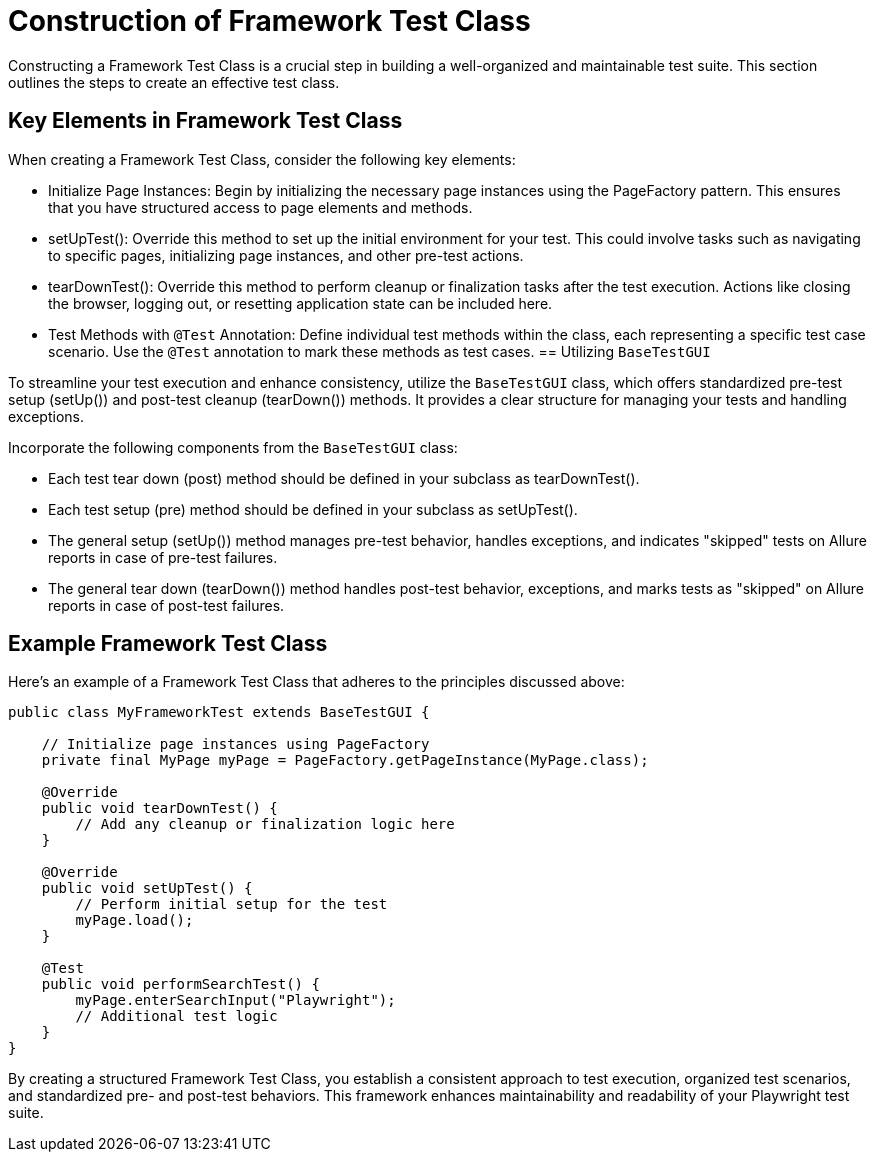 = Construction of Framework Test Class

Constructing a Framework Test Class is a crucial step in building a well-organized and maintainable test suite. This section outlines the steps to create an effective test class.

== Key Elements in Framework Test Class

When creating a Framework Test Class, consider the following key elements:

* Initialize Page Instances: Begin by initializing the necessary page instances using the PageFactory pattern. This ensures that you have structured access to page elements and methods.

* setUpTest(): Override this method to set up the initial environment for your test. This could involve tasks such as navigating to specific pages, initializing page instances, and other pre-test actions.

* tearDownTest(): Override this method to perform cleanup or finalization tasks after the test execution. Actions like closing the browser, logging out, or resetting application state can be included here.

* Test Methods with `@Test` Annotation: Define individual test methods within the class, each representing a specific test case scenario. Use the `@Test` annotation to mark these methods as test cases.
== Utilizing `BaseTestGUI`

To streamline your test execution and enhance consistency, utilize the `BaseTestGUI` class, which offers standardized pre-test setup (setUp()) and post-test cleanup (tearDown()) methods. It provides a clear structure for managing your tests and handling exceptions.

Incorporate the following components from the `BaseTestGUI` class:

* Each test tear down (post) method should be defined in your subclass as tearDownTest().

* Each test setup (pre) method should be defined in your subclass as setUpTest().

* The general setup (setUp()) method manages pre-test behavior, handles exceptions, and indicates "skipped" tests on Allure reports in case of pre-test failures.

* The general tear down (tearDown()) method handles post-test behavior, exceptions, and marks tests as "skipped" on Allure reports in case of post-test failures.

== Example Framework Test Class

Here's an example of a Framework Test Class that adheres to the principles discussed above:

[source,java]
----
public class MyFrameworkTest extends BaseTestGUI {

    // Initialize page instances using PageFactory
    private final MyPage myPage = PageFactory.getPageInstance(MyPage.class);

    @Override
    public void tearDownTest() {
        // Add any cleanup or finalization logic here
    }

    @Override
    public void setUpTest() {
        // Perform initial setup for the test
        myPage.load();
    }

    @Test
    public void performSearchTest() {
        myPage.enterSearchInput("Playwright");
        // Additional test logic
    }
}
----
By creating a structured Framework Test Class, you establish a consistent approach to test execution, organized test scenarios, and standardized pre- and post-test behaviors. This framework enhances maintainability and readability of your Playwright test suite.